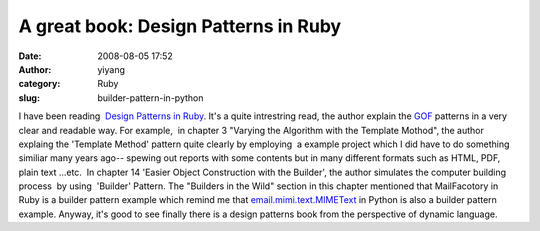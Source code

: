 A great book: Design Patterns in Ruby
#####################################
:date: 2008-08-05 17:52
:author: yiyang
:category: Ruby
:slug: builder-pattern-in-python

I have been reading  `Design Patterns in Ruby`_. It's a quite
intrestring read, the author explain the `GOF`_ patterns in a very clear
and readable way. For example,  in chapter 3 "Varying the Algorithm with
the Template Mothod", the author explaing the 'Template Method' pattern 
quite clearly by employing  a example project which I did have to do
something similiar many years ago-- spewing out reports with some
contents but in many different formats such as HTML, PDF, plain text
...etc.  In chapter 14 'Easier Object Construction with the Builder',
the author simulates the computer building process  by using  'Builder'
Pattern. The "Builders in the Wild" section in this chapter mentioned
that MailFacotory in Ruby is a builder pattern example which remind me
that `email.mimi.text.MIMEText`_ in Python is also a builder pattern
example. Anyway, it's good to see finally there is a design patterns
book from the perspective of dynamic language.

.. _Design Patterns in Ruby: http://www.tekverse.com
.. _GOF: http://www.amazon.com/Design-Patterns-Object-Oriented-Addison-Wesley-Professional/dp/0201633612/ref=pd_bbs_sr_1?ie=UTF8&s=books&qid=1218062695&sr=1-1
.. _email.mimi.text.MIMEText: http://docs.python.org/lib/node161.html
